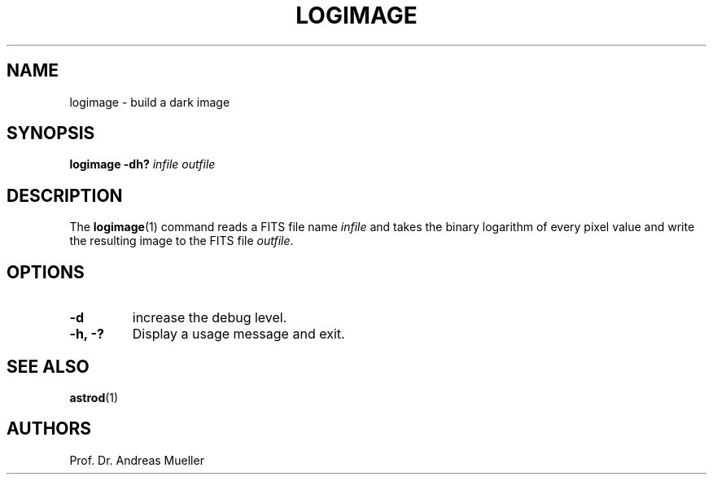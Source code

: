 .TH LOGIMAGE "1" "January 2014" "AstroPhotography tools" "User Commands"
.SH NAME
logimage \- build a dark image
.SH SYNOPSIS
.B logimage -dh?
.I infile outfile
.SH DESCRIPTION
The 
.BR logimage (1)
command reads a FITS file name
.I infile
and takes the binary logarithm of every pixel value and write the
resulting image to the FITS file
.IR outfile .

.SH OPTIONS
.TP
.B \-d
increase the debug level.
.TP
.B \-h, \-?
Display a usage message and exit.
.SH "SEE ALSO"
.BR astrod (1)
.SH AUTHORS
Prof. Dr. Andreas Mueller
